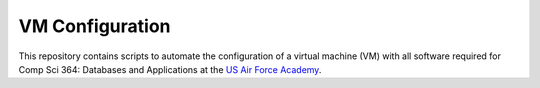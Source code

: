 ================
VM Configuration
================

This repository contains scripts to automate the configuration of a virtual
machine (VM) with all software required for Comp Sci 364: Databases and
Applications at the `US Air Force Academy`_.

.. _US Air Force Academy: https://www.usafa.edu/
